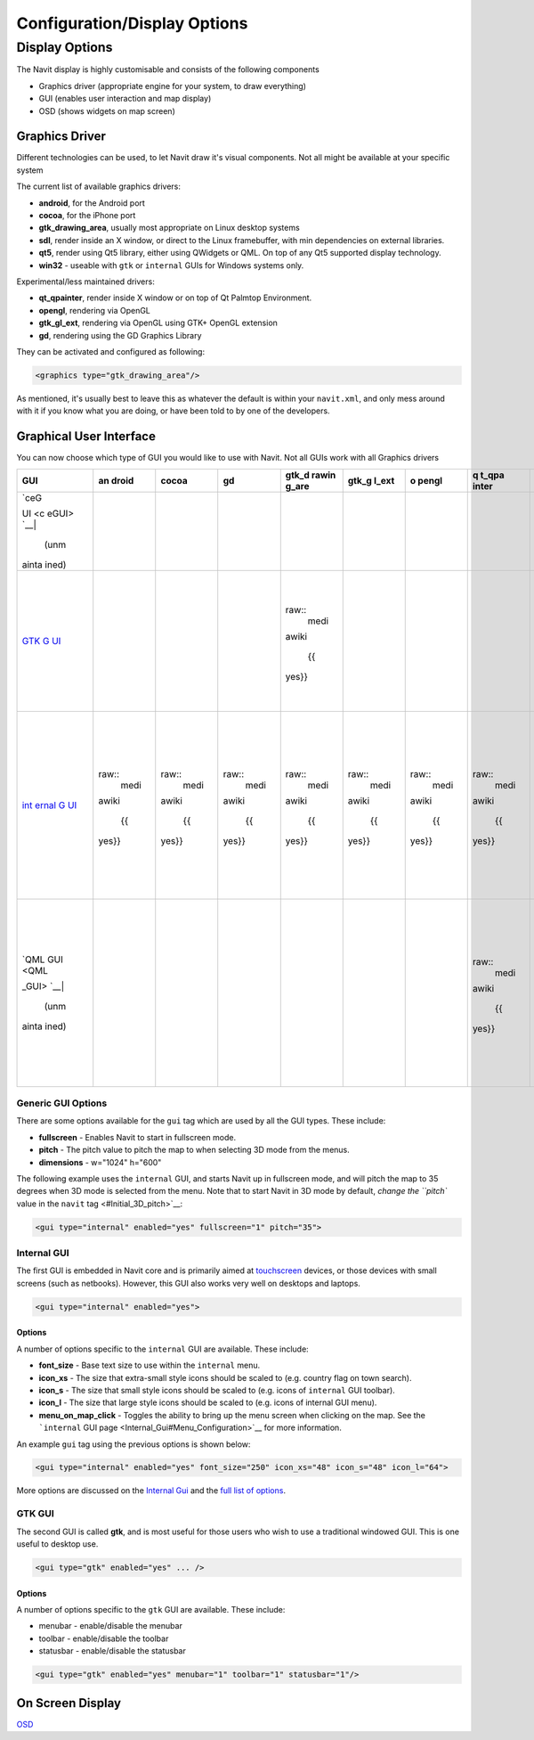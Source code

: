 .. _configurationdisplay_options:

Configuration/Display Options
=============================

.. _display_options:

Display Options
---------------

The Navit display is highly customisable and consists of the following
components

-  Graphics driver (appropriate engine for your system, to draw
   everything)
-  GUI (enables user interaction and map display)
-  OSD (shows widgets on map screen)

.. _graphics_driver:

Graphics Driver
~~~~~~~~~~~~~~~

Different technologies can be used, to let Navit draw it's visual
components. Not all might be available at your specific system

The current list of available graphics drivers:

-  **android**, for the Android port
-  **cocoa**, for the iPhone port
-  **gtk_drawing_area**, usually most appropriate on Linux desktop
   systems
-  **sdl**, render inside an X window, or direct to the Linux
   framebuffer, with min dependencies on external libraries.
-  **qt5**, render using Qt5 library, either using QWidgets or QML. On
   top of any Qt5 supported display technology.
-  **win32** - useable with ``gtk`` or ``internal`` GUIs for Windows
   systems only.

Experimental/less maintained drivers:

-  **qt_qpainter**, render inside X window or on top of Qt Palmtop
   Environment.
-  **opengl**, rendering via OpenGL
-  **gtk_gl_ext**, rendering via OpenGL using GTK+ OpenGL extension
-  **gd**, rendering using the GD Graphics Library

They can be activated and configured as following:

.. code:: xml

    <graphics type="gtk_drawing_area"/>

As mentioned, it's usually best to leave this as whatever the default is
within your ``navit.xml``, and only mess around with it if you know what
you are doing, or have been told to by one of the developers.

.. _graphical_user_interface:

Graphical User Interface
~~~~~~~~~~~~~~~~~~~~~~~~

You can now choose which type of GUI you would like to use with Navit.
Not all GUIs work with all Graphics drivers

+-------+-------+-------+-------+-------+-------+-------+-------+-------+-------+-------+-------+
| GUI   | an    | cocoa | gd    | gtk_d | gtk_g | o     | q     | sdl   | win32 | qt5   | pr    |
|       | droid |       |       | rawin | l_ext | pengl | t_qpa |       |       |       | eview |
|       |       |       |       | g_are |       |       | inter |       |       |       |       |
+=======+=======+=======+=======+=======+=======+=======+=======+=======+=======+=======+=======+
| | \   |       |       |       |       |       |       |       |       |       |       |       |
|  `ceG |       |       |       |       |       |       |       |       |       |       |       |
| UI <c |       |       |       |       |       |       |       |       |       |       |       |
| eGUI> |       |       |       |       |       |       |       |       |       |       |       |
| `__\  |       |       |       |       |       |       |       |       |       |       |       |
| |     |       |       |       |       |       |       |       |       |       |       |       |
|  (unm |       |       |       |       |       |       |       |       |       |       |       |
| ainta |       |       |       |       |       |       |       |       |       |       |       |
| ined) |       |       |       |       |       |       |       |       |       |       |       |
+-------+-------+-------+-------+-------+-------+-------+-------+-------+-------+-------+-------+
| `GTK  |       |       |       | ..    |       |       |       |       | ..    |       | ..    |
| G     |       |       |       | raw:: |       |       |       |       | raw:: |       |  figu |
| UI <G |       |       |       |  medi |       |       |       |       |  medi |       | re::  |
| TK_GU |       |       |       | awiki |       |       |       |       | awiki |       | Navit |
| I>`__ |       |       |       |       |       |       |       |       |       |       | -libe |
|       |       |       |       |    {{ |       |       |       |       |    {{ |       | ratio |
|       |       |       |       | yes}} |       |       |       |       | yes}} |       | n.png |
|       |       |       |       |       |       |       |       |       |       |       |    :  |
|       |       |       |       |       |       |       |       |       |       |       | alt:  |
|       |       |       |       |       |       |       |       |       |       |       | Navit |
|       |       |       |       |       |       |       |       |       |       |       | -libe |
|       |       |       |       |       |       |       |       |       |       |       | ratio |
|       |       |       |       |       |       |       |       |       |       |       | n.png |
|       |       |       |       |       |       |       |       |       |       |       |       |
|       |       |       |       |       |       |       |       |       |       |       |  :hei |
|       |       |       |       |       |       |       |       |       |       |       | ght:  |
|       |       |       |       |       |       |       |       |       |       |       | 100px |
|       |       |       |       |       |       |       |       |       |       |       |       |
|       |       |       |       |       |       |       |       |       |       |       |       |
|       |       |       |       |       |       |       |       |       |       |       | Navit |
|       |       |       |       |       |       |       |       |       |       |       | -libe |
|       |       |       |       |       |       |       |       |       |       |       | ratio |
|       |       |       |       |       |       |       |       |       |       |       | n.png |
+-------+-------+-------+-------+-------+-------+-------+-------+-------+-------+-------+-------+
| `int  | ..    | ..    | ..    | ..    | ..    | ..    | ..    | ..    | ..    | ..    | .. fi |
| ernal | raw:: | raw:: | raw:: | raw:: | raw:: | raw:: | raw:: | raw:: | raw:: | raw:: | gure: |
| G     |  medi |  medi |  medi |  medi |  medi |  medi |  medi |  medi |  medi |  medi | : Int |
| UI <i | awiki | awiki | awiki | awiki | awiki | awiki | awiki | awiki | awiki | awiki | ernal |
| ntern |       |       |       |       |       |       |       |       |       |       | GUI-A |
| al_GU |    {{ |    {{ |    {{ |    {{ |    {{ |    {{ |    {{ |    {{ |    {{ |    {{ | ction |
| I>`__ | yes}} | yes}} | yes}} | yes}} | yes}} | yes}} | yes}} | yes}} | yes}} | yes}} | s.png |
|       |       |       |       |       |       |       |       |       |       |       |       |
|       |       |       |       |       |       |       |       |       |       |       |  :alt |
|       |       |       |       |       |       |       |       |       |       |       | : Int |
|       |       |       |       |       |       |       |       |       |       |       | ernal |
|       |       |       |       |       |       |       |       |       |       |       | GUI-A |
|       |       |       |       |       |       |       |       |       |       |       | ction |
|       |       |       |       |       |       |       |       |       |       |       | s.png |
|       |       |       |       |       |       |       |       |       |       |       |       |
|       |       |       |       |       |       |       |       |       |       |       |  :hei |
|       |       |       |       |       |       |       |       |       |       |       | ght:  |
|       |       |       |       |       |       |       |       |       |       |       | 100px |
|       |       |       |       |       |       |       |       |       |       |       |       |
|       |       |       |       |       |       |       |       |       |       |       |       |
|       |       |       |       |       |       |       |       |       |       |       |   Int |
|       |       |       |       |       |       |       |       |       |       |       | ernal |
|       |       |       |       |       |       |       |       |       |       |       | GUI-A |
|       |       |       |       |       |       |       |       |       |       |       | ction |
|       |       |       |       |       |       |       |       |       |       |       | s.png |
+-------+-------+-------+-------+-------+-------+-------+-------+-------+-------+-------+-------+
| | \   |       |       |       |       |       |       | ..    |       |       | ..    | .. f  |
|  `QML |       |       |       |       |       |       | raw:: |       |       | raw:: | igure |
|   GUI |       |       |       |       |       |       |  medi |       |       |  medi | :: Qm |
|  <QML |       |       |       |       |       |       | awiki |       |       | awiki | l_poi |
| _GUI> |       |       |       |       |       |       |       |       |       |       | nt_20 |
| `__\  |       |       |       |       |       |       |    {{ |       |       |    {  | 10040 |
| |     |       |       |       |       |       |       | yes}} |       |       | {no}} | 4.png |
|  (unm |       |       |       |       |       |       |       |       |       |       |       |
| ainta |       |       |       |       |       |       |       |       |       |       |   :al |
| ined) |       |       |       |       |       |       |       |       |       |       | t: Qm |
|       |       |       |       |       |       |       |       |       |       |       | l_poi |
|       |       |       |       |       |       |       |       |       |       |       | nt_20 |
|       |       |       |       |       |       |       |       |       |       |       | 10040 |
|       |       |       |       |       |       |       |       |       |       |       | 4.png |
|       |       |       |       |       |       |       |       |       |       |       |       |
|       |       |       |       |       |       |       |       |       |       |       |  :hei |
|       |       |       |       |       |       |       |       |       |       |       | ght:  |
|       |       |       |       |       |       |       |       |       |       |       | 100px |
|       |       |       |       |       |       |       |       |       |       |       |       |
|       |       |       |       |       |       |       |       |       |       |       |    Qm |
|       |       |       |       |       |       |       |       |       |       |       | l_poi |
|       |       |       |       |       |       |       |       |       |       |       | nt_20 |
|       |       |       |       |       |       |       |       |       |       |       | 10040 |
|       |       |       |       |       |       |       |       |       |       |       | 4.png |
+-------+-------+-------+-------+-------+-------+-------+-------+-------+-------+-------+-------+

.. _generic_gui_options:

Generic GUI Options
^^^^^^^^^^^^^^^^^^^

There are some options available for the ``gui`` tag which are used by
all the GUI types. These include:

-  **fullscreen** - Enables Navit to start in fullscreen mode.
-  **pitch** - The pitch value to pitch the map to when selecting 3D
   mode from the menus.
-  **dimensions** - w="1024" h="600"

The following example uses the ``internal`` GUI, and starts Navit up in
fullscreen mode, and will pitch the map to 35 degrees when 3D mode is
selected from the menu. Note that to start Navit in 3D mode by default,
`change the ``pitch`` value in the ``navit`` tag <#Initial_3D_pitch>`__:

.. code:: xml

    <gui type="internal" enabled="yes" fullscreen="1" pitch="35">

.. _internal_gui:

Internal GUI
^^^^^^^^^^^^

The first GUI is embedded in Navit core and is primarily aimed at
`touchscreen <touchscreen>`__ devices, or those devices with small
screens (such as netbooks). However, this GUI also works very well on
desktops and laptops.

.. code:: xml

    <gui type="internal" enabled="yes">

Options
'''''''

A number of options specific to the ``internal`` GUI are available.
These include:

-  **font_size** - Base text size to use within the ``internal`` menu.
-  **icon_xs** - The size that extra-small style icons should be scaled
   to (e.g. country flag on town search).
-  **icon_s** - The size that small style icons should be scaled to
   (e.g. icons of ``internal`` GUI toolbar).
-  **icon_l** - The size that large style icons should be scaled to
   (e.g. icons of internal GUI menu).
-  **menu_on_map_click** - Toggles the ability to bring up the menu
   screen when clicking on the map. See the ```internal`` GUI
   page <Internal_Gui#Menu_Configuration>`__ for more information.

An example ``gui`` tag using the previous options is shown below:

.. code:: xml

    <gui type="internal" enabled="yes" font_size="250" icon_xs="48" icon_s="48" icon_l="64">

More options are discussed on the `Internal Gui <Internal_Gui>`__ and
the `full list of options <Configuration/Full_list_of_options>`__.

.. _gtk_gui:

GTK GUI
^^^^^^^

The second GUI is called **gtk**, and is most useful for those users who
wish to use a traditional windowed GUI. This is one useful to desktop
use.

.. code:: xml

    <gui type="gtk" enabled="yes" ... />

.. _options_1:

Options
'''''''

A number of options specific to the ``gtk`` GUI are available. These
include:

-  menubar - enable/disable the menubar
-  toolbar - enable/disable the toolbar
-  statusbar - enable/disable the statusbar

.. code:: xml

    <gui type="gtk" enabled="yes" menubar="1" toolbar="1" statusbar="1"/>

.. _on_screen_display:

On Screen Display
~~~~~~~~~~~~~~~~~

`OSD <OSD>`__
